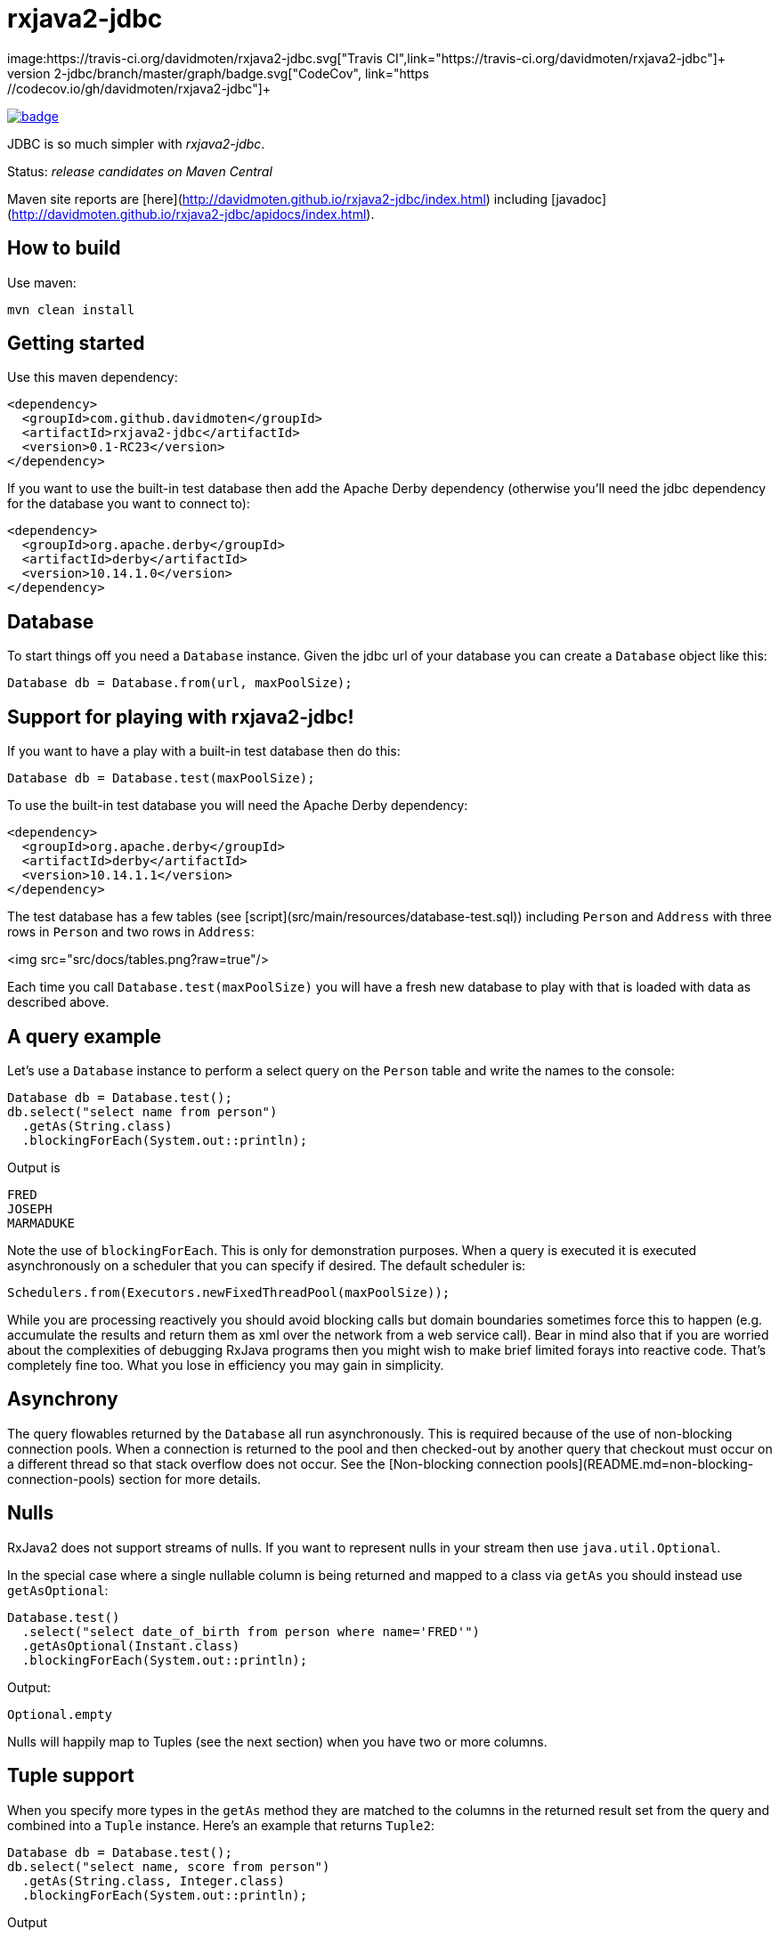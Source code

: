 ifdef::env-github[]
:tip-caption: :bulb:
:note-caption: :information_source:
:important-caption: :heavy_exclamation_mark:
:caution-caption: :fire:
:warning-caption: :warning:
endif::[]

= rxjava2-jdbc
image:https://travis-ci.org/davidmoten/rxjava2-jdbc.svg["Travis CI",link="https://travis-ci.org/davidmoten/rxjava2-jdbc"]+
image:https://codecov.io/gh/davidmoten/rxjava2-jdbc/branch/master/graph/badge.svg["CodeCov",link="https://codecov.io/gh/davidmoten/rxjava2-jdbc"]+
image:https://maven-badges.herokuapp.com/maven-central/com.github.davidmoten/rxjava2-jdbc/badge.svg?style=flat[link="https://maven-badges.herokuapp.com/maven-central/com.github.davidmoten/rxjava2-jdbc"]

JDBC is so much simpler with _rxjava2-jdbc_.

Status: _release candidates on Maven Central_

Maven site reports are [here](http://davidmoten.github.io/rxjava2-jdbc/index.html) including [javadoc](http://davidmoten.github.io/rxjava2-jdbc/apidocs/index.html).

== How to build

Use maven:
```bash
mvn clean install
```

== Getting started
Use this maven dependency:

```xml
<dependency>
  <groupId>com.github.davidmoten</groupId>
  <artifactId>rxjava2-jdbc</artifactId>
  <version>0.1-RC23</version>
</dependency>
```
If you want to use the built-in test database then add the Apache Derby dependency (otherwise you'll need the jdbc dependency for the database you want to connect to):

```xml
<dependency>
  <groupId>org.apache.derby</groupId>
  <artifactId>derby</artifactId>
  <version>10.14.1.0</version>
</dependency>
```

== Database

To start things off you need a `Database` instance. Given the jdbc url of your database you can create a `Database` object like this:

```java
Database db = Database.from(url, maxPoolSize);
```

== Support for playing with rxjava2-jdbc!

If you want to have a play with a built-in test database then do this:

```java
Database db = Database.test(maxPoolSize);
```
To use the built-in test database you will need the Apache Derby dependency:

```xml
<dependency>
  <groupId>org.apache.derby</groupId>
  <artifactId>derby</artifactId>
  <version>10.14.1.1</version>
</dependency>
```

The test database has a few tables (see [script](src/main/resources/database-test.sql)) including `Person` and `Address` with three rows in `Person` and two rows in `Address`:

<img src="src/docs/tables.png?raw=true"/>

Each time you call `Database.test(maxPoolSize)` you will have a fresh new database to play with that is loaded with data as described above.

== A query example

Let's use a `Database` instance to perform a select query on the `Person` table and write the names to the console:

```java
Database db = Database.test();
db.select("select name from person")
  .getAs(String.class)
  .blockingForEach(System.out::println);
```

Output is
```
FRED
JOSEPH
MARMADUKE
```

Note the use of `blockingForEach`. This is only for demonstration purposes. When a query is executed it is executed asynchronously on a scheduler that you can specify if desired. The default scheduler is:

```java
Schedulers.from(Executors.newFixedThreadPool(maxPoolSize));
```
While you are processing reactively you should avoid blocking calls but domain boundaries sometimes force this to happen (e.g. accumulate the results and return them as xml over the network from a web service call). Bear in mind also that if you are worried about the complexities of debugging RxJava programs then you might wish to make brief limited forays into reactive code. That's completely fine too. What you lose in efficiency you may gain in simplicity.

== Asynchrony
The query flowables returned by the `Database` all run asynchronously. This is required because of the use of non-blocking connection pools. When a connection is returned to the pool and then checked-out by another query that checkout must occur on a different thread so that stack overflow does not occur. See the [Non-blocking connection pools](README.md=non-blocking-connection-pools) section for more details.


== Nulls
RxJava2 does not support streams of nulls. If you want to represent nulls in your stream then use `java.util.Optional`.

In the special case where a single nullable column is being returned and mapped to a class via `getAs` you should instead use `getAsOptional`:

```java
Database.test() 
  .select("select date_of_birth from person where name='FRED'")
  .getAsOptional(Instant.class)
  .blockingForEach(System.out::println);
```
Output:
```
Optional.empty
```
Nulls will happily map to Tuples (see the next section) when you have two or more columns.

== Tuple support

When you specify more types in the `getAs` method they are matched to the columns in the returned result set from the query and combined into a `Tuple` instance. Here's an example that returns `Tuple2`:

```java
Database db = Database.test();
db.select("select name, score from person")
  .getAs(String.class, Integer.class)
  .blockingForEach(System.out::println);
```
Output
```
Tuple2 [value1=FRED, value2=21]
Tuple2 [value1=JOSEPH, value2=34]
Tuple2 [value1=MARMADUKE, value2=25]
```
Tuples are defined from `Tuple2` to `Tuple7` and for above that to `TupleN`.

== Automap

To map the result set values to an interface, first declare an interface:

```java
interface Person {
  @Column
  String name();

  @Column
  int score();
}
```

In the query use the `autoMap` method and let's use some of the built-in testing methods of RxJava2 to confirm we got what we expected:

```java
Database db = Database.test();
db.select("select name, score from person order by name")
  .autoMap(Person.class)
  .doOnNext(System.out::println)
  .firstOrError()
  .map(Person::score) 
  .test()
  .assertValue(21) 
  .assertComplete();
```

If your interface method name does not exactly match the column name (underscores and case are ignored) then you can add more detail to the `Column` annotation:

```java
interface Person {
  @Column("name")
  String fullName();

  @Column("score")
  int examScore();
}
```

You can also refer to the 1-based position of the column in the result set instead of its name:
```java
interface Person {
  @Index(1)
  String fullName();

  @Index(2)
  int examScore();
}
```

In fact, you can mix use of named columns and indexed columns in automapped interfaces.

If you don't configure things correctly these exceptions may be emitted and include extra information in the error message about the affected automap interface:

* `AnnotationsNotFoundException`
* `ColumnIndexOutOfRangeException`
* `ColumnNotFoundException`
* `ClassCastException`
* `AutomappedInterfaceInaccessibleException`


=== Automapped toString
The `toString()` method is implemented for automapped objects. For example the `toString` method for a `Person` object produces something like:

```
Person[name=FRED, score=21]
```

=== Automapped equals/hashCode
The `equals` and `hashCode` methods on automapped objects have been implemented based on method value comparisons. For example

* `Person[name=FRED, score=21]` is equal to `Person[name=FRED, score=21]`
* `Person[name=FRED, score=21]` is not equal to `Person[name=FRED, score=22]`
* `Person[name=FRED, score=21]` is not equal to `Person2[name=FRED, score=21]`

Note that if you try to compare an automapped object with a custom implementation of the automapped interface then the custom implementation must implement equals/hashCode in the same way. In short, avoid doing that!

=== Automapped interface with default methods

* Java 8 - Calling a default method on an automapped interface is supported provided the interface is public and you use the default SecurityManager.
* Java 9 - not supported yet (TODO)

= Automap with annotated query

The automapped interface can be annotated with the select query:

```java
@Query("select name, score from person order by name")
interface Person {
   @Column
   String name();

   @Column
   int score();
}
```

To use the annotated interface:

```java
Database
  .test()
  .select(Person.class)
  .get()
  .map(Person::name)
  .blockingForEach(System.out::println);
```

Output:

```
FRED
JOSEPH
MARMADUKE
```

In fact the `.map` is not required if you use a different overload of `get`:

```java
Database
  .test()
  .select(Person.class)
  .get(Person::name)
  .blockingForEach(System.out::println);
```

=== Auto mappings
The automatic mappings below of objects are used in the ```autoMap()``` method and for typed ```getAs()``` calls.
* ```java.sql.Date```,```java.sql.Time```,```java.sql.Timestamp``` <==> ```java.util.Date```
* ```java.sql.Date```,```java.sql.Time```,```java.sql.Timestamp```  ==> ```java.lang.Long```
* ```java.sql.Date```,```java.sql.Time```,```java.sql.Timestamp```  ==> ```java.time.Instant```
* ```java.sql.Date```,```java.sql.Time```,```java.sql.Timestamp```  ==> ```java.time.ZonedDateTime```
* ```java.sql.Blob``` <==> ```java.io.InputStream```, ```byte[]```
* ```java.sql.Clob``` <==> ```java.io.Reader```, ```String```
* ```java.math.BigInteger``` ==> ```Long```, ```Integer```, ```Decimal```, ```Float```, ```Short```, ```java.math.BigDecimal```
* ```java.math.BigDecimal``` ==> ```Long```, ```Integer```, ```Decimal```, ```Float```, ```Short```, ```java.math.BigInteger```

== Parameters

Parameters are passed to individual queries but can also be used as a streaming source to prompt the query to be run many times.

Parameters can be named or anonymous. Named parameters are not supported natively by the JDBC specification but _rxjava2-jdbc_ does support them.

This is sql with a named parameter:

```sql
select name from person where name=:name
```

This is sql with an anonymous parameter:

```sql
select name from person where name=?
```

=== Explicit anonymous parameters

In the example below the query is first run with `name='FRED'` and then `name=JOSEPH`. Each query returns one result which is printed to the console.

```java
Database.test()
  .select("select score from person where name=?") 
  .parameters("FRED", "JOSEPH")
  .getAs(Integer.class)
  .blockingForEach(System.out::println);
```
Output is:
```
21
34
```

=== Flowable anonymous parameters

You can specify a stream as the source of parameters:

```java
Database.test()
  .select("select score from person where name=?") 
  .parameterStream(Flowable.just("FRED","JOSEPH").repeat())
  .getAs(Integer.class)
  .take(3)
  .blockingForEach(System.out::println);
```

Output is:
```
21
34
21
```

=== Mixing explicit and Flowable parameters

```java
Database.test()
  .select("select score from person where name=?") 
  .parameterStream(Flowable.just("FRED","JOSEPH"))
  .parameters("FRED", "JOSEPH")
  .getAs(Integer.class)
  .blockingForEach(System.out::println);
```
Output is:
```
21
34
21
34
```
=== Multiple parameters per query

If there is more than one parameter per query:

```java
Database.test()
  .select("select score from person where name=? and score=?") 
  .parameterStream(Flowable.just("FRED", 21, "JOSEPH", 34).repeat())
  .getAs(Integer.class)
  .take(3)
  .blockingForEach(System.out::println);
```
or you can group the parameters into lists (each list corresponds to one query) yourself:

```java
Database.test()
  .select("select score from person where name=? and score=?") 
  .parameterListStream(Flowable.just(Arrays.asList("FRED", 21), Arrays.asList("JOSEPH", 34)).repeat())
  .getAs(Integer.class)
  .take(3)
  .blockingForEach(System.out::println);
```

=== Running a query many times that has no parameters
If the query has no parameters you can use the parameters to drive the number of query calls (the parameter values themselves are ignored):

```java
Database.test()
  .select("select count(*) from person") 
  .parameters("a", "b", "c")
  .getAs(Integer.class)
  .blockingForEach(System.out::println);
```

Output:
```
3
3
3
```

=== Collection parameters
Collection parameters are useful for supplying to IN clauses. For example:

```java
Database.test()
  .select("select score from person where name in (?) order by score")
  .parameter(Sets.newHashSet("FRED", "JOSEPH"))
  .getAs(Integer.class)
  .blockingForEach(System.out::println);
```
or with named parameters:
```java
Database.test()
  .update("update person set score=0 where name in (:names)")
  .parameter("names", Lists.newArrayList("FRED", "JOSEPH"))
  .counts()
  .blockingForEach(System.out::println);
```
You need to pass an implementation of `java.util.Collection` to one of these parameters (for example `java.util.List` or `java.util.Set`).

Under the covers _rxjava2-jdbc_ does not use `PreparedStatement.setArray` because of the patchy support for this method (not supported by DB2 or MySQL for instance) and the extra requirement of specifying a column type.

Note that databases normally have a limit on the number of parameters in a statement (or indeed the size of array that can be passed in `setArray`). For Oracle it's O(1000), H2 it is O(20000).

`select` and `update` statements are supported as of 0.1-RC23. If you need callable statement support raise an issue.

== Non-blocking connection pools

A new exciting feature of _rxjava2-jdbc_ is the availability of non-blocking connection pools. 

In normal non-reactive database programming a couple of different threads (started by servlet calls for instance) will _race_ for the next available connection from a pool of database connections. If no unused connection remains in the pool then the standard non-reactive approach is to *block the thread* until a connection becomes available. 

Blocking a thread is a resource issue as each blocked thread holds onto ~0.5MB of stack and may incur context switch and memory-access delays (adds latency to thread processing) when being switched to. For example 100 blocked threads hold onto ~50MB of memory (outside of java heap).

_rxjava-jdbc2_ uses non-blocking JDBC connection pools by default (but is configurable to use whatever you want). What happens in practice is that for each query a subscription is made to a `MemberSingle` instance controlled by the `NonBlockingConnectionPool` object that emits connections when available to its subscribers (first in best dressed). So the definition of the processing of that query is stored on a queue to be started when a connection is available. Adding the Flowable definition of your query to the queue can be quite efficient in terms of memory use compared to the memory costs of thread per query. For example a heap dump of 1000 queued simple select statements from the person table in the test database used 429K of heap. That is 429 bytes per query.

The simplest way of creating a `Database` instance with a non-blocking connection pool is:

```java
Database db = Database.from(url, maxPoolSize);
```

If you want to play with the in-memory built-in test database (requires Apache Derby dependency) then:

```java
Database db = Database.test(maxPoolSize);

```
If you want more control over the behaviour of the non-blocking connection pool:

```java
Database db = Database
  .nonBlocking()
  // the jdbc url of the connections to be placed in the pool
  .url(url)
  // an unused connection will be closed after thirty minutes
  .maxIdleTime(30, TimeUnit.MINUTES)
  // connections are checked for healthiness on checkout if the connection 
  // has been idle for at least 5 seconds
  .healthCheck(DatabaseType.ORACLE)
  .idleTimeBeforeHealthCheck(5, TimeUnit.SECONDS)
  // if a connection fails creation then retry after 30 seconds
  .createRetryInterval(30, TimeUnit.SECONDS)
  // the maximum number of connections in the pool
  .maxPoolSize(3)
  .build();
```

Note that the health check varies from database to database. The following databases are directly supported with `DatabaseType` instances:
* DB2
* Derby 
* HSQLDB
* H2 
* Informix
* MySQL
* Oracle 
* Postgres
* Microsoft SQL Server
* SQLite

=== Demonstration

Lets create a database with a non-blocking connection pool of size 1 only and demonstrate what happens when two queries run concurrently. We use the in-built test database for this one 
so you can copy and paste this code to your ide and it will run (in a main method or unit test say):

```java
// create database with non-blocking connection pool 
// of size 1
Database db = Database.test(1); 

// start a slow query
db.select("select score from person where name=?") 
  .parameter("FRED") 
  .getAs(Integer.class) 
   // slow things down by sleeping
  .doOnNext(x -> Thread.sleep(1000)) 
   // run in background thread
  .subscribeOn(Schedulers.io()) 
  .subscribe();

// ensure that query starts
Thread.sleep(100);

// query again while first query running
db.select("select score from person where name=?") 
  .parameter("FRED") 
  .getAs(Integer.class) 
  .doOnNext(x -> System.out.println("emitted on " + Thread.currentThread().getName())) 
  .subscribe();

System.out.println("second query submitted");

// wait for stuff to happen asynchronously
Thread.sleep(5000);
```

The output of this is 

```
second query submitted
emitted on RxCachedThreadScheduler-1
```

What has happened is that 
* the second query registers itself as something that will run as soon as a connection is released (by the first query). 
* no blocking occurs and we immediately see the first line of output
* the second query runs after the first
* in fact we see that the second query runs on the same Thread as the first query as a direct consequence of non-blocking design  


== Large objects support
Blobs and Clobs are straightforward to handle.

=== Insert a Clob
Here's how to insert a String value into a Clob (_document_ column below is of type ```CLOB```):
```java
String document = ...
Flowable<Integer> count = db
  .update("insert into person_clob(name,document) values(?,?)")
  .parameters("FRED", document)
  .count();
```
If your document is nullable then you should use `Database.clob(document)`:
```java
String document = ...
Flowable<Integer> count = db
  .update("insert into person_clob(name,document) values(?,?)")
  .parameters("FRED", Database.clob(document))
  .count();
```
Using a ```java.io.Reader```:
```java
Reader reader = ...;
Flowable<Integer> count = db
  .update("insert into person_clob(name,document) values(?,?)")
  .parameters("FRED", reader)
  .count();
```
=== Insert a Null Clob
```java
Flowable<Integer> count = db
  .update("insert into person_clob(name,document) values(?,?)")
  .parameters("FRED", Database.NULL_CLOB)
  .count();
```
or 
```java
Flowable<Integer> count = db
  .update("insert into person_clob(name,document) values(?,?)")
  .parameters("FRED", Database.clob(null))
  .count();
```

=== Read a Clob
```java
Flowable<String> document = 
  db.select("select document from person_clob")
    .getAs(String.class);
```
or
```java
Flowable<Reader> document = 
  db.select("select document from person_clob")
    .getAs(Reader.class);
```
=== Read a Null Clob
For the special case where you want to return one value from a select statement and that value is a nullable CLOB then use `getAsOptional`:
```java
db.select("select document from person_clob where name='FRED'")
  .getAsOptional(String.class)
```

=== Insert a Blob
Similarly for Blobs (_document_ column below is of type ```BLOB```):
```java
byte[] bytes = ...
Flowable<Integer> count = db
  .update("insert into person_blob(name,document) values(?,?)")
  .parameters("FRED", Database.blob(bytes))
  .count();
```
=== Insert a Null Blob
This requires _either_ a special call (```parameterBlob(String)``` to identify the parameter as a CLOB:
```java
Flowable<Integer> count = db
  .update("insert into person_blob(name,document) values(?,?)")
  .parameters("FRED", Database.NULL_BLOB)
  .count();
```
or 
```java
Flowable<Integer> count = db
  .update("insert into person_clob(name,document) values(?,?)")
  .parameters("FRED", Database.blob(null))
  .count();
```
=== Read a Blob
```java
Flowable<byte[]> document = 
  db.select("select document from person_clob")
    .getAs(byte[].class);
```
or
```java
Flowable<InputStream> document = 
  db.select("select document from person_clob")
    .getAs(InputStream.class);
```

== Returning generated keys
If you insert into a table that say in h2 is of type `auto_increment` then you don't need to specify a value but you may want to know what value was inserted in the generated key field.

Given a table like this
```
create table note(
    id bigint auto_increment primary key,
    text varchar(255)
)
```
This code inserts two rows into the _note_ table and returns the two generated keys:

```java
Flowable<Integer> keys = 
    db.update("insert into note(text) values(?)")
      .parameters("hello", "there")
      .returnGeneratedKeys()
      .getAs(Integer.class);
```

The `returnGeneratedKeys` method also supports returning multiple keys per row so the builder offers methods just like `select` to do explicit mapping or auto mapping.

== Transactions
Transactions are a critical feature of relational databases. 

When we're talking RxJava we need to consider the behaviour of individual JDBC objects when called by different threads, possibly concurrently. The approach taken by _rxjava2-jdbc_ outside of a transaction safely uses Connection pools (in a non-blocking way). Inside a transaction we must make all calls to the database using the same Connection object so the behaviour of that Connection when called from different threads is important. Some JDBC drivers provide thread-safety on JDBC objects by synchronizing every call.

The safest approach with transactions is to perform all db interaction synchronously. Asynchronous processing within transactions was problematic in _rxjava-jdbc_ because `ThreadLocal` was used to hold the Connection. Asynchronous processing with transactions _is_ possible with _rxjava2-jdbc_ but should be handled with care given that your JDBC driver may block or indeed suffer from race conditions that most users don't encounter.

Let's look at some examples. The first example uses a transaction across two select statement calls:

```java
Database.test()
  .select("select score from person where name=?") 
  .parameters("FRED", "JOSEPH") 
  .transacted() 
  .getAs(Integer.class) 
  .blockingForEach(tx -> 
    System.out.println(tx.isComplete() ? "complete" : tx.value()));
```

Output:
```
21
34
complete
```

Note that the commit/rollback of the transaction happens automatically.

What we see above is that each emission from the select statement is wrapped with a Tx object including the terminal event (error or complete). This is so you can for instance perform an action using the same transaction. 

Let's see another example that uses the `Tx` object to update the database. We are going to do something a bit laborious that would normally be done in one update statement (`update person set score = -1`) just to demonstrate usage:

```java
Database.test()
  .select("select name from person") 
  // don't emit a Tx completed event
  .transactedValuesOnly() 
  .getAs(String.class) 
  .flatMap(tx -> tx
    .update("update person set score=-1 where name=:name") 
    .parameter("name", tx.value()) 
    // don't wrap value in Tx object 
    .valuesOnly() 
    .counts()) 
  .toList()
  .blockingForEach(System.out::println);
```

Output:
```
[1, 1, 1]

```

== Callable Statements

Callable statement support is a major addition to the code base as of 0.1-RC23.

Callable support is present only outside of transactions (transaction support coming later). If you're keen for it, raise an issue. The primary impediment is the duplication of a bunch of chained builders for the transacted case.

For example:

```java
Flowable<Tuple2<Integer,Integer>> tuples = 
  db.call("call in1out2(?,?,?)") 
    .in() 
    .out(Type.INTEGER, Integer.class) 
    .out(Type.INTEGER, Integer.class) 
    .input(0, 10, 20);
```

Note above that each question mark in the call statement correponds in order with a call to `in()` or `out(...)`. Once all parameters have been defined then the `in(0, 10, 20)` call drives the running of the query with that input. The output `Flowable` is strongly typed according to the `out` parameters specified.

When you start specifying output `ResultSet`s from the call then you lose output parameter strong typing but gain `ResultSet` mapped strong typing as per normal `select` statements in _rxjava2-jdbc_.

Here's an example for one `in` parameter and two output `ResultSet`s with `autoMap`. You can of course use `getAs` instead (or `get`): 

```java
Flowable<String> namePairs = 
  db
    .call("call in1out0rs2(?)")
    .in()
    .autoMap(Person2.class)
    .autoMap(Person2.class)
    .input(0, 10, 20)
    .flatMap(x -> 
      x.results1()
       .zipWith(x.results2(), (y, z) -> y.name() + z.name()));    
```
The above example is pretty nifty in that we can zip the two result sets resulting from the call and of course the whole thing was easy to define (as opposed to normal JDBC).

You just saw `autoMap` used to handle an output `ResultSet` but `getAs` works too:

```java
Flowable<String> namePairs = 
  db
    .call("call in1out0rs2(?)")
    .in()
    .getAs(String.class, Integer.class)
    .getAs(String.class, Integer.class
    .input(0, 10, 20)
    .flatMap(x -> 
      x.results1()
       .zipWith(x.results2(), (y, z) -> y._1() + z._1()));    
```

You can explore more examples of this in [`DatabaseTest.java`](rxjava2-jdbc/src/test/java/org/davidmoten/rx/jdbc/DatabaseTest.java). Search for `.call`.

== Using raw JDBC

A few nifty things in JDBC may not yet directly supported by *rxjava2-jdbc* but you can get acccess to the underlying `Connection`s from the `Database` object by using `Database.apply` or `Database.member()`.

Here's an example where you want to return something from a `Connection` (say you called a stored procedure and returned an integer):

```java
Database db = ...
Single<Integer> count =
  db.apply(
     con -> {
       //do whatever you want with the connection
       // just don't close it!
       return con.getHoldability();
     });
```

If you don't want to return something then use a different overload of `apply`:

```java
Completable c = 
  db.apply(con -> {
       //do whatever you want with the connection
     }); 
```
Here are lower level versions of the above examples where you take on the responsibility of returning the connection to the pool.

```java
Database db = ...
Single<Integer> count = db.member() 
  .map(member -> {
     Connection con = member.value();
     try {
       //do whatever you want with the connection
       return count;
     } finally {
       // don't close the connection, just hand it back to the pool
       // and don't use this member again!
       member.checkin();
     });
```

and

```java
Completable completable = db.member() 
  .doOnSuccess(member -> {
     Connection con = member.value();
     try {
       //do whatever you want with the connection
     } finally {
       // don't close the connection, just hand it back to the pool
       // and don't use this member again!
       member.checkin();
     }).toCompletable();
```

== Logging

Logging is handled by slf4j which bridges to the logging framework of your choice. Add
the dependency for your logging framework as a maven dependency and you are sorted. See the test scoped log4j example in [rxjava2-jdbc/pom.xml](https://github.com/davidmoten/rxjava2-jdbc/blob/master/pom.xml).


